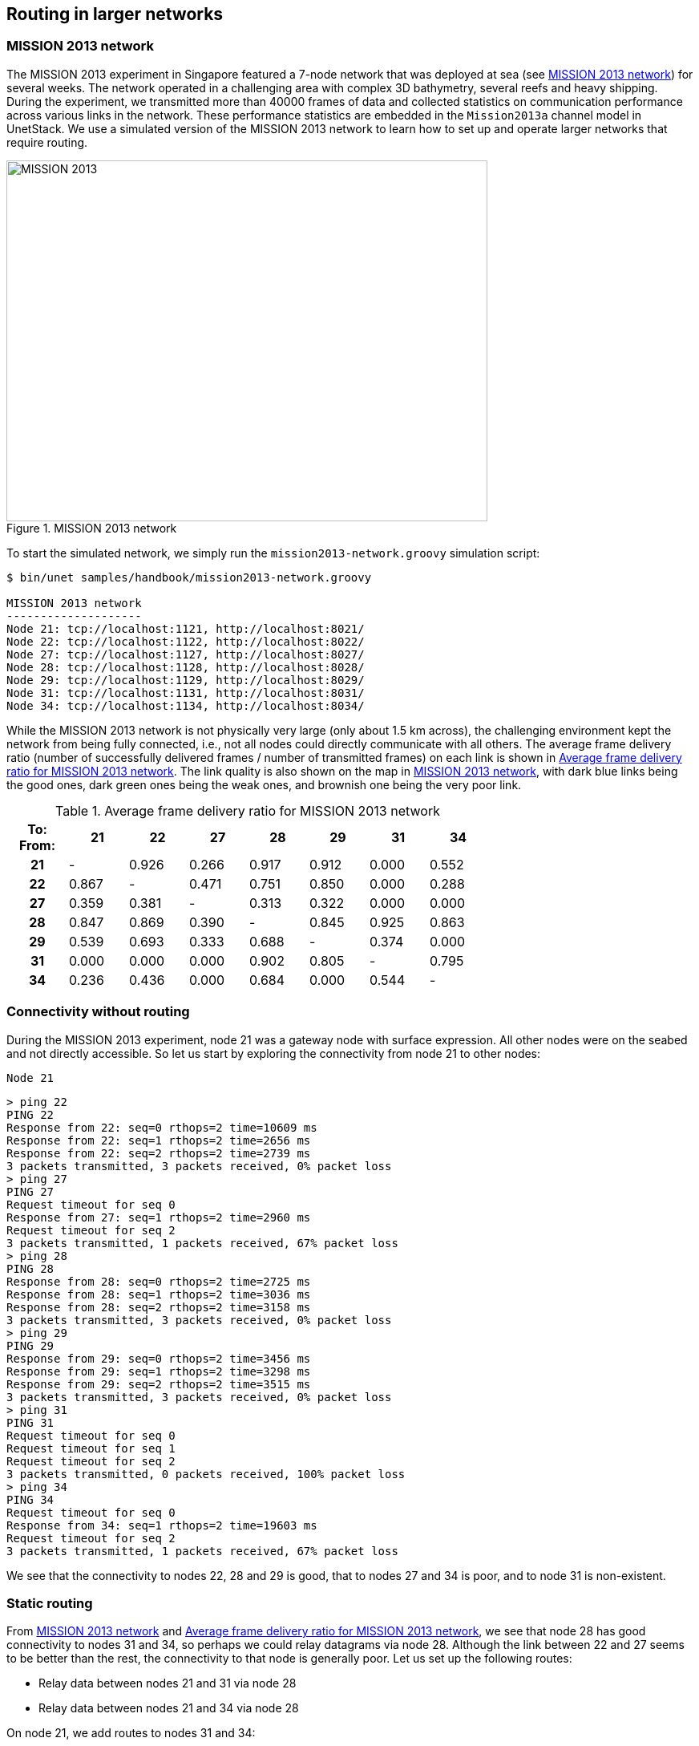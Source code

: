 == Routing in larger networks

=== MISSION 2013 network

The MISSION 2013 experiment in Singapore featured a 7-node network that was deployed at sea (see <<fig_m13_map>>) for several weeks. The network operated in a challenging area with complex 3D bathymetry, several reefs and heavy shipping. During the experiment, we transmitted more than 40000 frames of data and collected statistics on communication performance across various links in the network. These performance statistics are embedded in the `Mission2013a` channel model in UnetStack. We use a simulated version of the MISSION 2013 network to learn how to set up and operate larger networks that require routing.

[[fig_m13_map]]
.MISSION 2013 network
image::m13-map.png[MISSION 2013,600,450]

To start the simulated network, we simply run the `mission2013-network.groovy` simulation script:

[source, console]
----
$ bin/unet samples/handbook/mission2013-network.groovy

MISSION 2013 network
--------------------
Node 21: tcp://localhost:1121, http://localhost:8021/
Node 22: tcp://localhost:1122, http://localhost:8022/
Node 27: tcp://localhost:1127, http://localhost:8027/
Node 28: tcp://localhost:1128, http://localhost:8028/
Node 29: tcp://localhost:1129, http://localhost:8029/
Node 31: tcp://localhost:1131, http://localhost:8031/
Node 34: tcp://localhost:1134, http://localhost:8034/
----

While the MISSION 2013 network is not physically very large (only about 1.5 km across), the challenging environment kept the network from being fully connected, i.e., not all nodes could directly communicate with all others. The average frame delivery ratio (number of successfully delivered frames / number of transmitted frames) on each link is shown in <<tab_m13_fdr>>. The link quality is also shown on the map in <<fig_m13_map>>, with dark blue links being the good ones, dark green ones being the weak ones, and brownish one being the very poor link.

[[tab_m13_fdr]]
.Average frame delivery ratio for MISSION 2013 network
[%header,cols=">h,>,>,>,>,>,>,>",width="70%",format=csv]
|===
To: From:,    21,    22,    27,    28,    29,    31,    34
       21,     -, 0.926, 0.266, 0.917, 0.912, 0.000, 0.552
       22, 0.867,     -, 0.471, 0.751, 0.850, 0.000, 0.288
       27, 0.359, 0.381,     -, 0.313, 0.322, 0.000, 0.000
       28, 0.847, 0.869, 0.390,     -, 0.845, 0.925, 0.863
       29, 0.539, 0.693, 0.333, 0.688,     -, 0.374, 0.000
       31, 0.000, 0.000, 0.000, 0.902, 0.805,     -, 0.795
       34, 0.236, 0.436, 0.000, 0.684, 0.000, 0.544,     -
|===

=== Connectivity without routing

During the MISSION 2013 experiment, node 21 was a gateway node with surface expression. All other nodes were on the seabed and not directly accessible. So let us start by exploring the connectivity from node 21 to other nodes:

.`Node 21`
[source, console]
----
> ping 22
PING 22
Response from 22: seq=0 rthops=2 time=10609 ms
Response from 22: seq=1 rthops=2 time=2656 ms
Response from 22: seq=2 rthops=2 time=2739 ms
3 packets transmitted, 3 packets received, 0% packet loss
> ping 27
PING 27
Request timeout for seq 0
Response from 27: seq=1 rthops=2 time=2960 ms
Request timeout for seq 2
3 packets transmitted, 1 packets received, 67% packet loss
> ping 28
PING 28
Response from 28: seq=0 rthops=2 time=2725 ms
Response from 28: seq=1 rthops=2 time=3036 ms
Response from 28: seq=2 rthops=2 time=3158 ms
3 packets transmitted, 3 packets received, 0% packet loss
> ping 29
PING 29
Response from 29: seq=0 rthops=2 time=3456 ms
Response from 29: seq=1 rthops=2 time=3298 ms
Response from 29: seq=2 rthops=2 time=3515 ms
3 packets transmitted, 3 packets received, 0% packet loss
> ping 31
PING 31
Request timeout for seq 0
Request timeout for seq 1
Request timeout for seq 2
3 packets transmitted, 0 packets received, 100% packet loss
> ping 34
PING 34
Request timeout for seq 0
Response from 34: seq=1 rthops=2 time=19603 ms
Request timeout for seq 2
3 packets transmitted, 1 packets received, 67% packet loss
----

We see that the connectivity to nodes 22, 28 and 29 is good, that to nodes 27 and 34 is poor, and to node 31 is non-existent.

=== Static routing

From <<fig_m13_map>> and <<tab_m13_fdr>>, we see that node 28 has good connectivity to nodes 31 and 34, so perhaps we could relay datagrams via node 28. Although the link between 22 and 27 seems to be better than the rest, the connectivity to that node is generally poor. Let us set up the following routes:

- Relay data between nodes 21 and 31 via node 28
- Relay data between nodes 21 and 34 via node 28

On node 21, we add routes to nodes 31 and 34:

.`Node 21`
[source, console]
----
> addroute 31, 28
> addroute 34, 28
> routes
1: to 31 via uwlink/28 [reliable, hops: 0, metric: 1.0]
2: to 34 via uwlink/28 [reliable, hops: 0, metric: 1.0]
----

On nodes 31 and 34, we add routes to node 21 via node 28:

.`Node 31`
[source, console]
----
> addroute 21, 28
> routes
1: to 21 via uwlink/28 [reliable, hops: 0, metric: 1.0]
----

.`Node 34`
[source, console]
----
> addroute 21, 28
> routes
1: to 21 via uwlink/28 [reliable, hops: 0, metric: 1.0]
----

Now, we can check out connectivity from node 21 to nodes 31 and 34 again:

.`Node 21`
[source, console]
----
> ping 31
PING 31
Response from 31: seq=0 rthops=4 time=15245 ms
Response from 31: seq=1 rthops=4 time=10673 ms
Response from 31: seq=2 rthops=4 time=10779 ms
3 packets transmitted, 3 packets received, 0% packet loss
> ping 34
Response from 34: seq=0 rthops=4 time=26878 ms
Request timeout for seq 1
Request timeout for seq 2
3 packets transmitted, 1 packets received, 67% packet loss
----

While the connectivity to node 31 seems okay, the connectivity to node 34 is still poor. We notice that the `seq=0` round-trip time is very close to the timeout of 30 seconds, and so try a ping with a longer timeout of 60 seconds:

.`Node 21`
[source, console]
----
> ping 34, 3, 60000
Response from 34: seq=0 rthops=4 time=38505 ms
Response from 34: seq=1 rthops=4 time=34393 ms
Response from 34: seq=0 rthops=4 time=22521 ms
3 packets transmitted, 3 packets received, 0% packet loss
----

Much better!

The pings to nodes 31 and 34 show `rthops` (round trip hops) to be 4, which makes sense, since we have 2-hop routes in each direction. We can ask the routing agent for a trace to check what route the datagram took:

.`Node 21`
[source, console]
----
> trace 31
[21, 28, 31, 28, 21]
----

This shows that the datagram originated at node 21, passed through node 28 before reaching node 31. Then on the way back, it passed through node 28 again, and reached us back at node 21.

Let us next try to do something using the routes we created. We can get node 21 to ask node 31 to measure the range to node 34 and report it to us. This request will be relayed via node 28, since our routing tables are set up to do so. Remember to set `remote.enable = true` on node 31 before making the request from node 21:

.`Node 21`
[source, console]
----
> rsh 31, '?range 34'
AGREE
[31]: 873.67
----

As you can see from <<tab_m13_fdr>>, the connectivity between nodes 31 and 34 is poor in this simulated network. You may need to try this command several times before you get a range estimate. When the ranging fails, you should see the message "ERROR: No response from remote node" back from node 31, which by itself demonstrates successful routing.

TIP: If you don't have the patience to try a few times for range from node 31 to node 34, try getting a range from node 31 to 28, which will be much quicker: `rsh 31, '?range 28'`.

=== Route discovery

In the previous section, we learned how to set up static routes manually. But what if we are too lazy to determine the routes manually? Or if we don't have access to the nodes on the seabed to set up routes? We can use the route discovery agent to populate the routing tables.

To see how to do this, let us restart our MISSION 2013 simulation so that the routing tables are empty (alternatively we can remove the routes we created earlier by typing `delroutes` on nodes 21, 31 and 34). We can verify that the routing table is indeed empty:

.`Node 21`
[source, console]
----
> routes
>
----

Now, start a route discovery to node 31:

.`Node 21`
[source, console]
----
> rreq 31
OK
----

Patiently wait for a minute or two before checking the routing table on node 21:

.`Node 21`
[source, console]
----
> routes
1: to 29 via uwlink/29 [reliable, hops: 1, metric: 2.0]
2: to 34 via uwlink/34 [reliable, hops: 1, metric: 2.0]
3: to 22 via uwlink/22 [reliable, hops: 1, metric: 3.0]
4: to 28 via uwlink/28 [reliable, hops: 1, metric: 5.0]
5: to 31 via uwlink/28 [reliable, hops: 2, metric: 0.85]
6: to 27 via uwlink/27 [reliable, hops: 1, metric: 1.0]
----

Your routing table may differ, as the route discovery process is stochastic. We see that we now have a route to node 31 via node 28. Let us check the routing table on node 31 as well, to see if it has a corresponding entry for a route to node 21:

.`Node 31`
[source, console]
----
> routes
1: to 29 via uwlink/29 [reliable, hops: 1, metric: 2.0]
2: to 21 via uwlink/29 [reliable, hops: 2, metric: 1.7]
3: to 28 via uwlink/28 [reliable, hops: 1, metric: 5.0]
4: to 21 via uwlink/28 [reliable, hops: 2, metric: 4.2]
5: to 34 via uwlink/34 [reliable, hops: 1, metric: 2.0]
6: to 21 via uwlink/34 [reliable, hops: 3, metric: 1.6]
----

Indeed it does! In fact, it has 3 routes back to node 21, one via node 29, another via node 28 and the last via node 34. Of these routes, the route via node 28 has the largest metric, and so will be the route that is used. We can verify that by issuing a trace from node 21:

.`Node 21`
[source, console]
----
> trace 31
[21, 28, 31, 28, 21]
----

TIP: Since the route discovery process is stochastic, it may be useful to repeat the route discovery if good routes are not established after a single try. The `rreq` command can also be called with parameters to control the repetition. For example `rreq 31, 3, 6, 30` will initiate 6 route discoveries to node 31 looking for up to 3-hop routes spaced by 30 seconds between discoveries.
